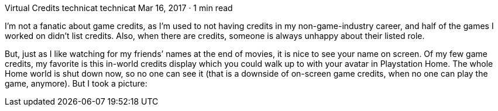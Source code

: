 Virtual Credits
technicat
technicat
Mar 16, 2017 · 1 min read

I’m not a fanatic about game credits, as I’m used to not having credits in my non-game-industry career, and half of the games I worked on didn’t list credits. Also, when there are credits, someone is always unhappy about their listed role.

But, just as I like watching for my friends’ names at the end of movies, it is nice to see your name on screen. Of my few game credits, my favorite is this in-world credits display which you could walk up to with your avatar in Playstation Home. The whole Home world is shut down now, so no one can see it (that is a downside of on-screen game credits, when no one can play the game, anymore). But I took a picture:
